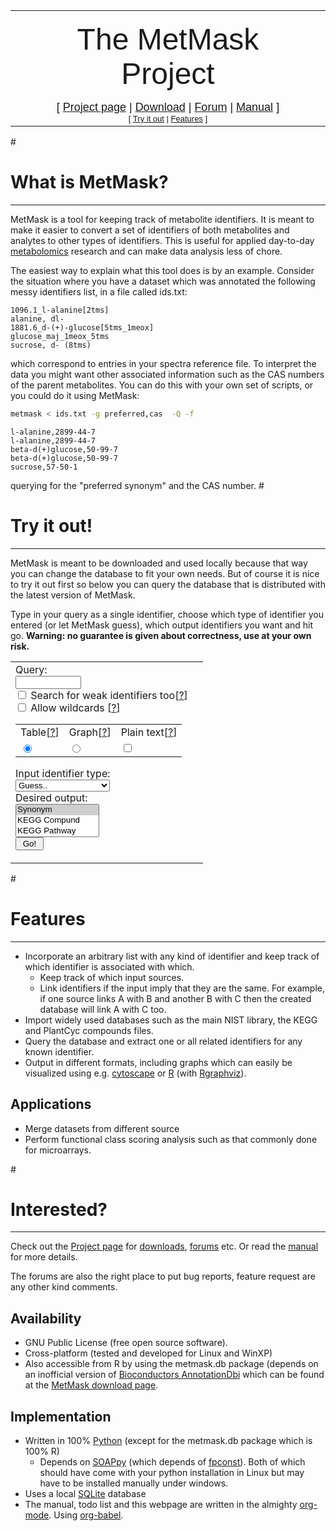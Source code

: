 #+TITLE: 
#+OPTIONS: num:nil toc:nil 
#+AUTHOR: Henning Redestig
#+EMAIL: henning_atmark_pscDOTrikenDOTjp
#+STYLE: <link REL="SHORTCUT ICON" HREF="metmask.ico">

#+begin_html
  <table width="100%" border=0>
    <tr>
      <td width="10%">
        <div id="logo" style="float: center; text-align: left;">
          <left>
            <img src="metmask.png"  width=150px alt="Baitworm!">
          </left>
        </div>
      </td>
      <td width="80%">
        <div id="subtitle" left; text-align:center; max-width=300px; font-size:10pt>
          <center>
            <p>
            <font size="7" face="sans-serif">
              The MetMask Project
            </font>
            </p>
            <font size="4" face="sans-serif">
              [ <a href="http://sourceforge.net/projects/metmask/">Project page</a> | <a href="http://sourceforge.net/projects/metmask/files">Download</a> | <a href="http://sourceforge.net/projects/metmask/forums">Forum</a> | <a href="manual.html">Manual</a> ]
            </font>
            <br>
            <font size="2" face="sans-serif">
              [ <a href="#try">Try it out</a> | <a href="#features">Features</a> ]
            </font>
          </center>
        </div>
        </td>
      <td width="10%">
      </td>
    </tr>
  </table>
#+end_html

#<<what>>
* What is MetMask?
-------------------------------------------------------------------
MetMask is a tool for keeping track of metabolite identifiers. It is
meant to make it easier to convert a set of identifiers of both
metabolites and analytes to other types of identifiers. This is useful
for applied day-to-day [[http://en.wikipedia.org/wiki/Metabolomics][metabolomics]] research and can make data
analysis less of chore.

The easiest way to explain what this tool does is by an
example. Consider the situation where you have a dataset which was
annotated the following messy identifiers list, in a file called
ids.txt:
#+BEGIN_EXAMPLE
  1096.1_l-alanine[2tms]
  alanine, dl-
  1881.6_d-(+)-glucose[5tms_1meox]
  glucose_maj_1meox_5tms
  sucrose, d- (8tms)
#+END_EXAMPLE

which correspond to entries in your spectra reference file. To
interpret the data you might want other associated information such as
the CAS numbers of the parent metabolites. You can do this with your
own set of scripts, or you could do it using MetMask:

#+begin_src sh :results output
metmask < ids.txt -g preferred,cas  -Q -f
#+end_src

#+resname:
: l-alanine,2899-44-7
: l-alanine,2899-44-7
: beta-d(+)glucose,50-99-7
: beta-d(+)glucose,50-99-7
: sucrose,57-50-1

querying for the "preferred synonym" and the CAS number. 
#<<try>>
* Try it out!
----------
MetMask is meant to be downloaded and used locally because that way you can change the database to fit your own needs. But of course it is nice to try it out first so below you can query the database that is distributed with the latest version of MetMask.

Type in your query as a single identifier, choose which type of identifier you entered (or let MetMask guess), which output identifiers you want and hit go. *Warning: no guarantee is given about correctness, use at your own risk.*
#+begin_html
  <table>
    <tr>
      <td>
        <form action="http://prime.psc.riken.jp/henning/metmask-cgi.py", method=post>
          Query:<br><input type=text name="query" size=10><br>
          <input type=checkbox name="weak" value="no"> Search for weak identifiers too[<a href="webtool-help.html#weak">?</a>]<br>
          <input type=checkbox name="wild"> Allow wildcards [<a href="webtool-help.html#wild">?</a>]<br>
          <table>
            <tr>
              <td>
                Table[<a href="webtool-help.html#table">?</a>]
              </td>
              <td>
                Graph[<a href="webtool-help.html#graph">?</a>]
              </td>
              <td>
                Plain text[<a href="webtool-help.html#text">?</a>]
              </td>
            </tr>
            <tr>
              <td>
                <input type=radio name=output value="table" checked>
              </td>
              <td>
                <input type=radio name=output value="graph">
              </td>
              <td>
                <input type=checkbox name=flat value="text">
              </td>
            </tr>
          </table>
          Input identifier type:<br>
          <select name="table">
            <option selected value="guess">Guess..
            <option value="synonym">Synonym
            <option value="kegg">KEGG Compund
            <option value="pathway">KEGG Pathway
            <option value="formula">Mass Formula
            <option value="cas">CAS
            <option value="cid">PubChem Compound
            <option value="sid">PubChem Substance
            <option value="cycdb">PlantCyc DB
            <option value="iupac">IUPAC Name
            <option value="smiles">SMILES
            <option value="inchi">InChi
            <option value="knapsack">KNApSAcK
            <option value="kappav">KappaV
            <option value="lipidbank">LipidBank
            <option value="lipidmaps">LipidMaps
            <option value="chebi">ChEBI
            <option value="chemspider">ChemSpider
          </select>
          <br>Desired output:<br> 
          <select name="goal" multiple size=3>
            <option selected value="synonym">Synonym
            <option value="kegg">KEGG Compund
            <option value="pathway">KEGG Pathway
            <option value="formula">Mass Formula
            <option value="cas">CAS
            <option value="cid">PubChem Compound
            <option value="sid">PubChem Substance
            <option value="cycdb">PlantCyc DB
            <option value="iupac">IUPAC Name
            <option value="smiles">SMILES
            <option value="inchi">InChi
            <option value="knapsack">KNApSAcK
            <option value="kappav">KappaV
            <option value="lipidbank">LipidBank
            <option value="lipidmaps">LipidMaps
            <option value="chebi">ChEBI
            <option value="chemspider">ChemSpider
            <option value="ALL">All identifiers
          </select>
  
          <br><input type=submit value=" Go! ">
        </form>
      </td>
      <td>
        <!-- <textarea name="result" rows=10 cols=60>Result</textarea> -->
      </td>
    </tr>
  </table>
#+end_html
#<<features>>
* Features
----------------------
- Incorporate an arbitrary list with any kind of identifier and keep
  track of which identifier is associated with which.
  - Keep track of which input sources.
  - Link identifiers if the input imply that they are the same. For
    example, if one source links A with B and another B with C then
    the created database will link A with C too.
- Import widely used databases such as the main NIST library, the KEGG
  and PlantCyc compounds files.
- Query the database and extract one or all related identifiers for any
  known identifier.
- Output in different formats, including graphs which can easily be
  visualized using e.g. [[http://www.cytoscape.org][cytoscape]] or [[http://www.r-project.org][R]] (with [[http://www.bioconductor.org/packages/release/bioc/html/Rgraphviz.html][Rgraphviz]]).
[[file:test.png]]
** Applications
- Merge datasets from different source
- Perform functional class scoring analysis such as that commonly done
  for microarrays.
#<<interested>>
* Interested?
--------------
Check out the [[http://sourceforge.net/projects/metmask][Project page]] for [[http://sourceforge.net/projects/metmask/files][downloads]], [[http://sourceforge.net/projects/metmask/forums][forums]] etc. Or read the
[[file:manual.html][manual]] for more details.

The forums are also the right place to put bug reports, feature
request are any other kind comments.
** Availability
- GNU Public License (free open source software).
- Cross-platform (tested and developed for Linux and WinXP)
- Also accessible from R by using the metmask.db package (depends on
  an inofficial version of [[http://bioconductor.org/packages/release/bioc/html/AnnotationDbi.html][Bioconductors AnnotationDbi]] which can be
  found at the [[http://sourceforge.net/projects/metmask/files][MetMask download page]].

** Implementation
- Written in 100% [[http://www.python.org][Python]] (except for the metmask.db package which is
  100% R)
  - Depends on [[http://pywebsvcs.sourceforge.net][SOAPpy]] (which depends of [[http://pypi.python.org/pypi/fpconst/][fpconst]]). Both of which should
    have come with your python installation in Linux but may have to
    be installed manually under windows.
- Uses a local [[http://www.sqlite.org][SQLite]] database 
- The manual, todo list and this webpage are written in the almighty
  [[http://orgmode.org][org-mode]]. Using [[http://orgmode.org/worg/org-contrib/babel/org-babel.php][org-babel]].
